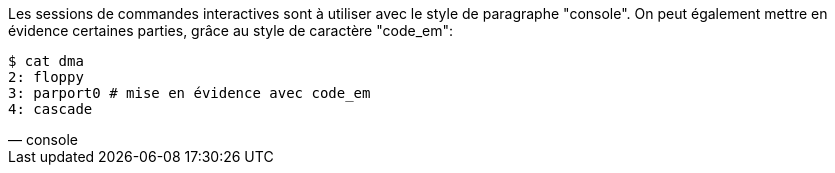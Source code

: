 Les sessions de commandes interactives sont à utiliser avec le style de paragraphe "console".
On peut également mettre en évidence certaines parties, grâce au style de caractère "code_em":

[verse, console]
____
$ cat dma
2: floppy
3: `parport0` # mise en évidence avec `code_em`
4: cascade
____

